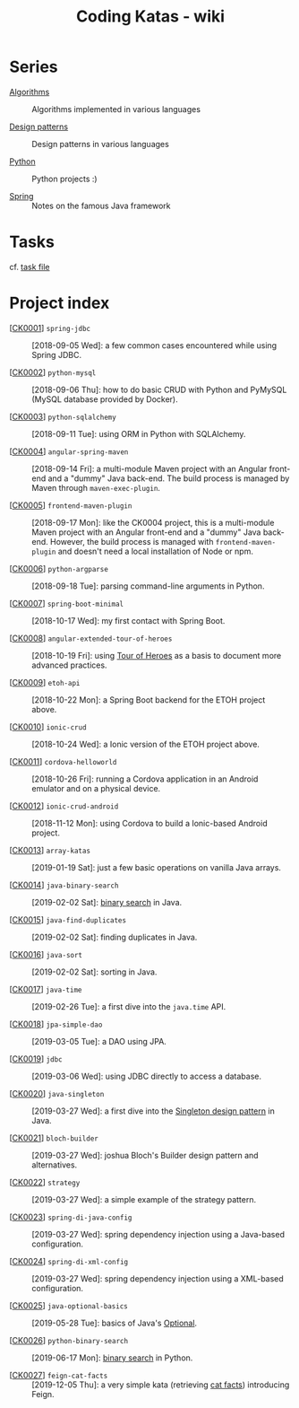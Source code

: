 #+TITLE: Coding Katas - wiki

* Series

- [[file:series/algorithms.org][Algorithms]] :: Algorithms implemented in various languages

- [[file:series/design-patterns.org][Design patterns]] :: Design patterns in various languages

- [[file:series/python.org][Python]] :: Python projects :)

- [[file:series/spring.org][Spring]] :: Notes on the famous Java framework

* Tasks

cf. [[file:tasks.org][task file]]

* Project index

- [[[file:projects/ck0001_spring-jdbc.org][CK0001]]] =spring-jdbc= :: [2018-09-05 Wed]: a few common cases
  encountered while using Spring JDBC.

- [[[file:projects/ck0002_python-pymysql.org][CK0002]]] =python-mysql= :: [2018-09-06 Thu]: how to do basic CRUD
  with Python and PyMySQL (MySQL database provided by Docker).

- [[[file:projects/ck0003_python-sqlalchemy.org][CK0003]]] =python-sqlalchemy= :: [2018-09-11 Tue]: using ORM in
  Python with SQLAlchemy.

- [[[file:projects/ck0004_angular-spring-maven.org][CK0004]]] =angular-spring-maven= :: [2018-09-14 Fri]: a multi-module
  Maven project with an Angular front-end and a "dummy" Java
  back-end. The build process is managed by Maven through
  =maven-exec-plugin=.

- [[[file:projects/ck0005_frontend-maven-plugin.org][CK0005]]] =frontend-maven-plugin= :: [2018-09-17 Mon]: like the
  CK0004 project, this is a multi-module Maven project with an Angular
  front-end and a "dummy" Java back-end. However, the build process is
  managed with =frontend-maven-plugin= and doesn't need a local
  installation of Node or npm.

- [[[file:projects/ck0006_python-argparse.org][CK0006]]] =python-argparse= :: [2018-09-18 Tue]: parsing command-line
  arguments in Python.

- [[[file:projects/ck0007_spring-boot-minimal.org][CK0007]]] =spring-boot-minimal= :: [2018-10-17 Wed]: my first contact
  with Spring Boot.

- [[[file:projects/ck0008_angular-extended-tour-of-heroes.org][CK0008]]] =angular-extended-tour-of-heroes= :: [2018-10-19 Fri]:
  using [[https://angular.io/tutorial][Tour of Heroes]] as a basis to document more advanced practices.

- [[[file:projects/ck0009_etoh-api.org][CK0009]]] =etoh-api= :: [2018-10-22 Mon]: a Spring Boot backend for
  the ETOH project above.

- [[[file:projects/ck0010_ionic-crud.org][CK0010]]] =ionic-crud= :: [2018-10-24 Wed]: a Ionic version of the
  ETOH project above.

- [[[file:projects/ck0011_cordova-helloworld.org][CK0011]]] =cordova-helloworld= :: [2018-10-26 Fri]: running a Cordova
  application in an Android emulator and on a physical device.

- [[[file:projects/ck0012_ionic-crud-android.org][CK0012]]] =ionic-crud-android= :: [2018-11-12 Mon]: using Cordova to
  build a Ionic-based Android project.

- [[[file:projects/ck0013_array-katas.org][CK0013]]] =array-katas= :: [2019-01-19 Sat]: just a few basic
  operations on vanilla Java arrays.

- [[[file:projects/ck0014_java-binary-search.org][CK0014]]] =java-binary-search= :: [2019-02-02 Sat]: [[https://en.wikipedia.org/wiki/Binary_search_algorithm][binary search]] in
  Java.

- [[[file:projects/ck0015_java-find-duplicates.org][CK0015]]] =java-find-duplicates= :: [2019-02-02 Sat]: finding
  duplicates in Java.

- [[[file:projects/ck0016_java-sort.org][CK0016]]] =java-sort= :: [2019-02-02 Sat]: sorting in Java.

- [[[file:projects/ck0017_java-time.org][CK0017]]] =java-time= :: [2019-02-26 Tue]: a first dive into the
  =java.time= API.

- [[[file:projects/ck0018_jpa-simple-dao.org][CK0018]]] =jpa-simple-dao= :: [2019-03-05 Tue]: a DAO using JPA.

- [[[file:projects/ck0019_jdbc.org][CK0019]]] =jdbc= :: [2019-03-06 Wed]: using JDBC directly to access a
  database.

- [[[file:projects/ck0020_java-singleton.org][CK0020]]] =java-singleton= :: [2019-03-27 Wed]: a first dive into the
  [[https://en.wikipedia.org/wiki/Singleton_pattern][Singleton design pattern]] in Java.

- [[[file:projects/ck0021_bloch-builder.org][CK0021]]] =bloch-builder= :: [2019-03-27 Wed]: joshua Bloch's Builder
  design pattern and alternatives.

- [[[file:projects/ck0022_strategy.org][CK0022]]] =strategy= :: [2019-03-27 Wed]: a simple example of the
  strategy pattern.

- [[[file:projects/ck0023_spring-di-java-config.org][CK0023]]] =spring-di-java-config= :: [2019-03-27 Wed]: spring
  dependency injection using a Java-based configuration.

- [[[file:projects/ck0024_spring-di-xml-config.org][CK0024]]] =spring-di-xml-config= :: [2019-03-27 Wed]: spring
  dependency injection using a XML-based configuration.

- [[[file:projects/ck0025_java-optional-basics.org][CK0025]]] =java-optional-basics= :: [2019-05-28 Tue]: basics of
  Java's [[https://docs.oracle.com/en/java/javase/11/docs/api/java.base/java/util/Optional.html][Optional]].

- [[[file:projects/ck0026_python-binary-search.org][CK0026]]] =python-binary-search= :: [2019-06-17 Mon]: [[https://en.wikipedia.org/wiki/Binary_search_algorithm][binary search]]
  in Python.

- [[[file:projects/ck0027_feign-cat-facts.org][CK0027]]] =feign-cat-facts= :: [2019-12-05 Thu]: a very simple kata
  (retrieving [[https://github.com/alexwohlbruck/cat-facts][cat facts]]) introducing Feign.
